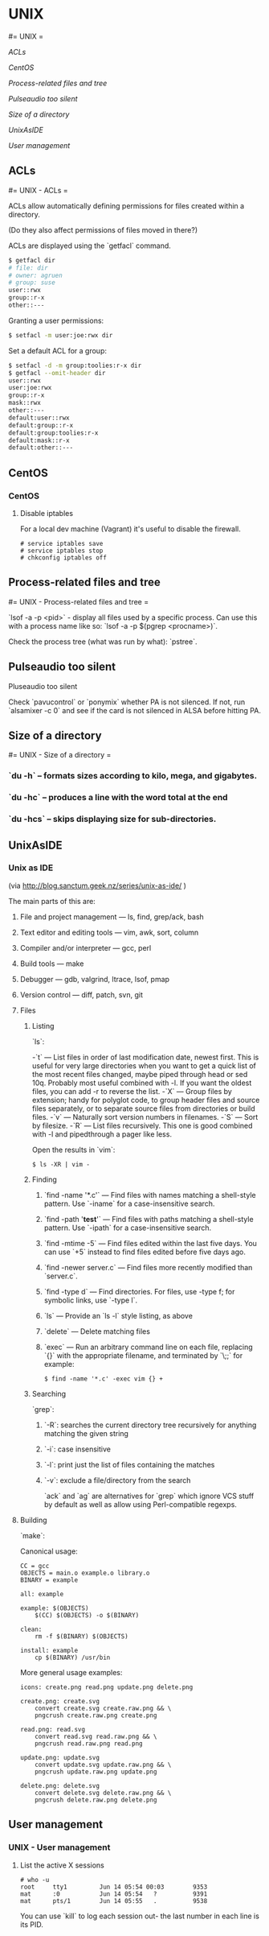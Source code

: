 #+FILETAGS: :vimwiki:

* UNIX
#= UNIX =

[[ACLs]]

[[CentOS]]

[[Process-related files and tree]]

[[Pulseaudio too silent]]

[[Size of a directory]]

[[UnixAsIDE]]

[[User management]]
** ACLs
#= UNIX - ACLs =

ACLs allow automatically defining permissions for files created within a directory.

(Do they also affect permissions of files moved in there?)

ACLs are displayed using the `getfacl` command.
#+begin_src bash
$ getfacl dir
# file: dir
# owner: agruen
# group: suse
user::rwx
group::r-x
other::---
#+end_src

Granting a user permissions:

#+begin_src bash
$ setfacl -m user:joe:rwx dir
#+end_src

Set a default ACL for a group:
#+begin_src bash
$ setfacl -d -m group:toolies:r-x dir
$ getfacl --omit-header dir
user::rwx
user:joe:rwx
group::r-x
mask::rwx
other::---
default:user::rwx
default:group::r-x
default:group:toolies:r-x
default:mask::r-x
default:other::---
#+end_src
** CentOS
*** CentOS

**** Disable iptables

For a local dev machine (Vagrant) it's useful to disable the firewall.

#+begin_example
# service iptables save
# service iptables stop
# chkconfig iptables off
#+end_example
** Process-related files and tree
#= UNIX - Process-related files and tree =

`lsof -a -p <pid>` - display all files used by a specific process. Can use this with a process name like so: `lsof -a -p $(pgrep <procname>)`.

Check the process tree (what was run by what): `pstree`.
** Pulseaudio too silent
Pluseaudio too silent

Check `pavucontrol` or `ponymix` whether PA is not silenced.
If not, run `alsamixer -c 0` and see if the card is not silenced in ALSA before hitting PA.
** Size of a directory
#= UNIX - Size of a directory =

*** `du -h` – formats sizes according to kilo, mega, and gigabytes.
*** `du -hc` – produces a line with the word total at the end
*** `du -hcs` – skips displaying size for sub-directories.

** UnixAsIDE
*** Unix as IDE
(via http://blog.sanctum.geek.nz/series/unix-as-ide/ )

The main parts of this are:

**** File and project management — ls, find, grep/ack, bash
**** Text editor and editing tools — vim, awk, sort, column
**** Compiler and/or interpreter — gcc, perl
**** Build tools — make
**** Debugger — gdb, valgrind, ltrace, lsof, pmap
**** Version control — diff, patch, svn, git

**** Files
***** Listing
`ls`:

-`t` — List files in order of last modification date, newest first. This is useful for very large directories when you want to get a quick list of the most recent files changed, maybe piped through head or sed 10q. Probably most useful combined with -l. If you want the oldest files, you can add -r to reverse the list.
-`X` — Group files by extension; handy for polyglot code, to group header files and source files separately, or to separate source files from directories or build files.
-`v` — Naturally sort version numbers in filenames.
-`S` — Sort by filesize.
-`R` — List files recursively. This one is good combined with -l and pipedthrough a pager like less.

Open the results in `vim`:

#+begin_example
$ ls -XR | vim -
#+end_example

***** Finding

****** `find -name '*.c'` — Find files with names matching a shell-style pattern. Use `-iname` for a case-insensitive search.
****** `find -path '*test*'` — Find files with paths matching a shell-style pattern. Use `-ipath` for a case-insensitive search.
****** `find -mtime -5` — Find files edited within the last five days. You can use `+5` instead to find files edited before five days ago.
****** `find -newer server.c` — Find files more recently modified than `server.c`.
****** `find -type d` — Find directories. For files, use -type f; for symbolic links, use `-type l`.
****** `ls` — Provide an `ls -l` style listing, as above
****** `delete` — Delete matching files
****** `exec` — Run an arbitrary command line on each file, replacing `{}` with the appropriate filename, and terminated by `\;;` for example:
#+begin_example
$ find -name '*.c' -exec vim {} +
#+end_example

***** Searching
`grep`:
****** `-R`: searches the current directory tree recursively for anything matching the given string
****** `-i`: case insensitive
****** `-l`: print just the list of files containing the matches
****** `-v`: exclude a file/directory from the search

`ack` and `ag` are alternatives for `grep` which ignore VCS stuff by default as well as allow using Perl-compatible regexps.


**** Building

`make`: 

Canonical usage:

#+begin_example
CC = gcc
OBJECTS = main.o example.o library.o
BINARY = example

all: example

example: $(OBJECTS)
    $(CC) $(OBJECTS) -o $(BINARY)

clean:
    rm -f $(BINARY) $(OBJECTS)

install: example
    cp $(BINARY) /usr/bin
#+end_example

More general usage examples:

#+begin_example
icons: create.png read.png update.png delete.png

create.png: create.svg
    convert create.svg create.raw.png && \
    pngcrush create.raw.png create.png

read.png: read.svg
    convert read.svg read.raw.png && \
    pngcrush read.raw.png read.png

update.png: update.svg
    convert update.svg update.raw.png && \
    pngcrush update.raw.png update.png

delete.png: delete.svg
    convert delete.svg delete.raw.png && \
    pngcrush delete.raw.png delete.png
#+end_example
** User management
*** UNIX - User management

**** List the active X sessions

#+begin_example
# who -u
root     tty1         Jun 14 05:54 00:03        9353
mat      :0           Jun 14 05:54   ?          9391
mat      pts/1        Jun 14 05:55   .          9538
#+end_example

You can use `kill` to log each session out- the last number in each line is its
PID.
